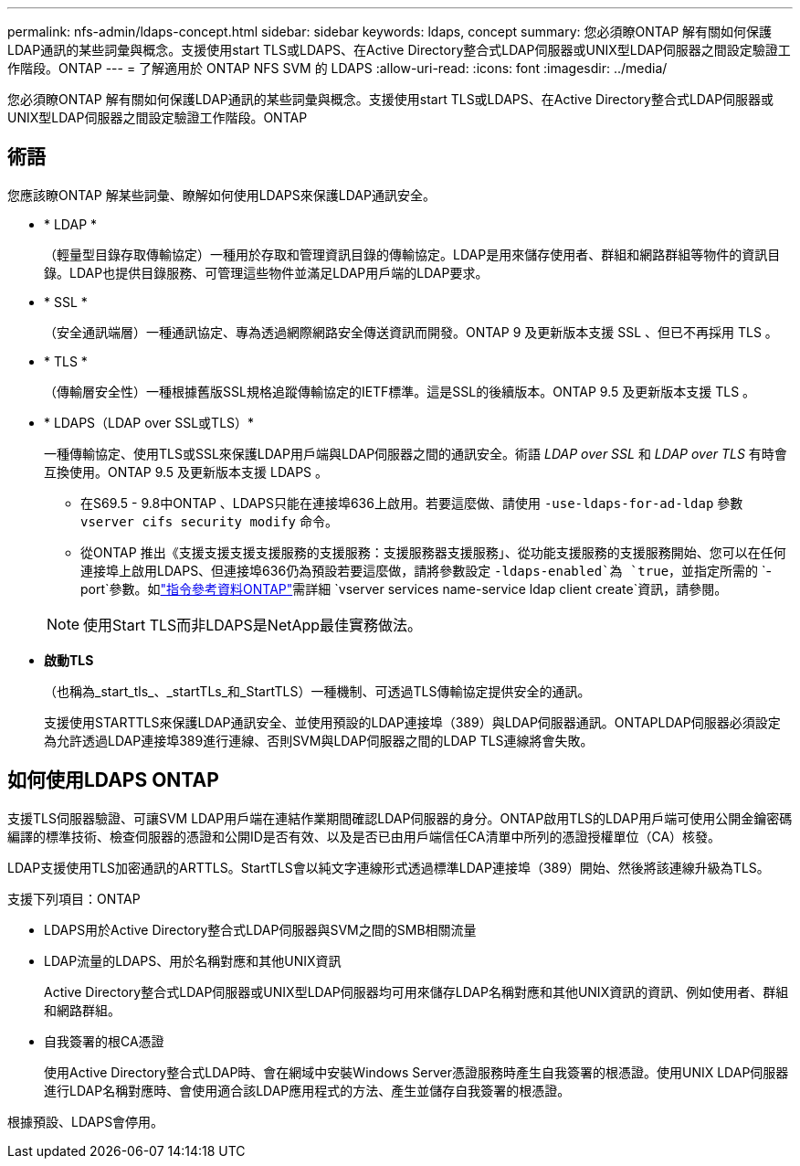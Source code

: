 ---
permalink: nfs-admin/ldaps-concept.html 
sidebar: sidebar 
keywords: ldaps, concept 
summary: 您必須瞭ONTAP 解有關如何保護LDAP通訊的某些詞彙與概念。支援使用start TLS或LDAPS、在Active Directory整合式LDAP伺服器或UNIX型LDAP伺服器之間設定驗證工作階段。ONTAP 
---
= 了解適用於 ONTAP NFS SVM 的 LDAPS
:allow-uri-read: 
:icons: font
:imagesdir: ../media/


[role="lead"]
您必須瞭ONTAP 解有關如何保護LDAP通訊的某些詞彙與概念。支援使用start TLS或LDAPS、在Active Directory整合式LDAP伺服器或UNIX型LDAP伺服器之間設定驗證工作階段。ONTAP



== 術語

您應該瞭ONTAP 解某些詞彙、瞭解如何使用LDAPS來保護LDAP通訊安全。

* * LDAP *
+
（輕量型目錄存取傳輸協定）一種用於存取和管理資訊目錄的傳輸協定。LDAP是用來儲存使用者、群組和網路群組等物件的資訊目錄。LDAP也提供目錄服務、可管理這些物件並滿足LDAP用戶端的LDAP要求。

* * SSL *
+
（安全通訊端層）一種通訊協定、專為透過網際網路安全傳送資訊而開發。ONTAP 9 及更新版本支援 SSL 、但已不再採用 TLS 。

* * TLS *
+
（傳輸層安全性）一種根據舊版SSL規格追蹤傳輸協定的IETF標準。這是SSL的後續版本。ONTAP 9.5 及更新版本支援 TLS 。

* * LDAPS（LDAP over SSL或TLS）*
+
一種傳輸協定、使用TLS或SSL來保護LDAP用戶端與LDAP伺服器之間的通訊安全。術語 _LDAP over SSL_ 和 _LDAP over TLS_ 有時會互換使用。ONTAP 9.5 及更新版本支援 LDAPS 。

+
** 在S69.5 - 9.8中ONTAP 、LDAPS只能在連接埠636上啟用。若要這麼做、請使用 `-use-ldaps-for-ad-ldap` 參數 `vserver cifs security modify` 命令。
** 從ONTAP 推出《支援支援支援支援服務的支援服務：支援服務器支援服務」、從功能支援服務的支援服務開始、您可以在任何連接埠上啟用LDAPS、但連接埠636仍為預設若要這麼做，請將參數設定 `-ldaps-enabled`為 `true`，並指定所需的 `-port`參數。如link:https://docs.netapp.com/us-en/ontap-cli/vserver-services-name-service-ldap-client-create.html["指令參考資料ONTAP"^]需詳細 `vserver services name-service ldap client create`資訊，請參閱。


+
[NOTE]
====
使用Start TLS而非LDAPS是NetApp最佳實務做法。

====
* *啟動TLS*
+
（也稱為_start_tls_、_startTLs_和_StartTLS）一種機制、可透過TLS傳輸協定提供安全的通訊。

+
支援使用STARTTLS來保護LDAP通訊安全、並使用預設的LDAP連接埠（389）與LDAP伺服器通訊。ONTAPLDAP伺服器必須設定為允許透過LDAP連接埠389進行連線、否則SVM與LDAP伺服器之間的LDAP TLS連線將會失敗。





== 如何使用LDAPS ONTAP

支援TLS伺服器驗證、可讓SVM LDAP用戶端在連結作業期間確認LDAP伺服器的身分。ONTAP啟用TLS的LDAP用戶端可使用公開金鑰密碼編譯的標準技術、檢查伺服器的憑證和公開ID是否有效、以及是否已由用戶端信任CA清單中所列的憑證授權單位（CA）核發。

LDAP支援使用TLS加密通訊的ARTTLS。StartTLS會以純文字連線形式透過標準LDAP連接埠（389）開始、然後將該連線升級為TLS。

支援下列項目：ONTAP

* LDAPS用於Active Directory整合式LDAP伺服器與SVM之間的SMB相關流量
* LDAP流量的LDAPS、用於名稱對應和其他UNIX資訊
+
Active Directory整合式LDAP伺服器或UNIX型LDAP伺服器均可用來儲存LDAP名稱對應和其他UNIX資訊的資訊、例如使用者、群組和網路群組。

* 自我簽署的根CA憑證
+
使用Active Directory整合式LDAP時、會在網域中安裝Windows Server憑證服務時產生自我簽署的根憑證。使用UNIX LDAP伺服器進行LDAP名稱對應時、會使用適合該LDAP應用程式的方法、產生並儲存自我簽署的根憑證。



根據預設、LDAPS會停用。
